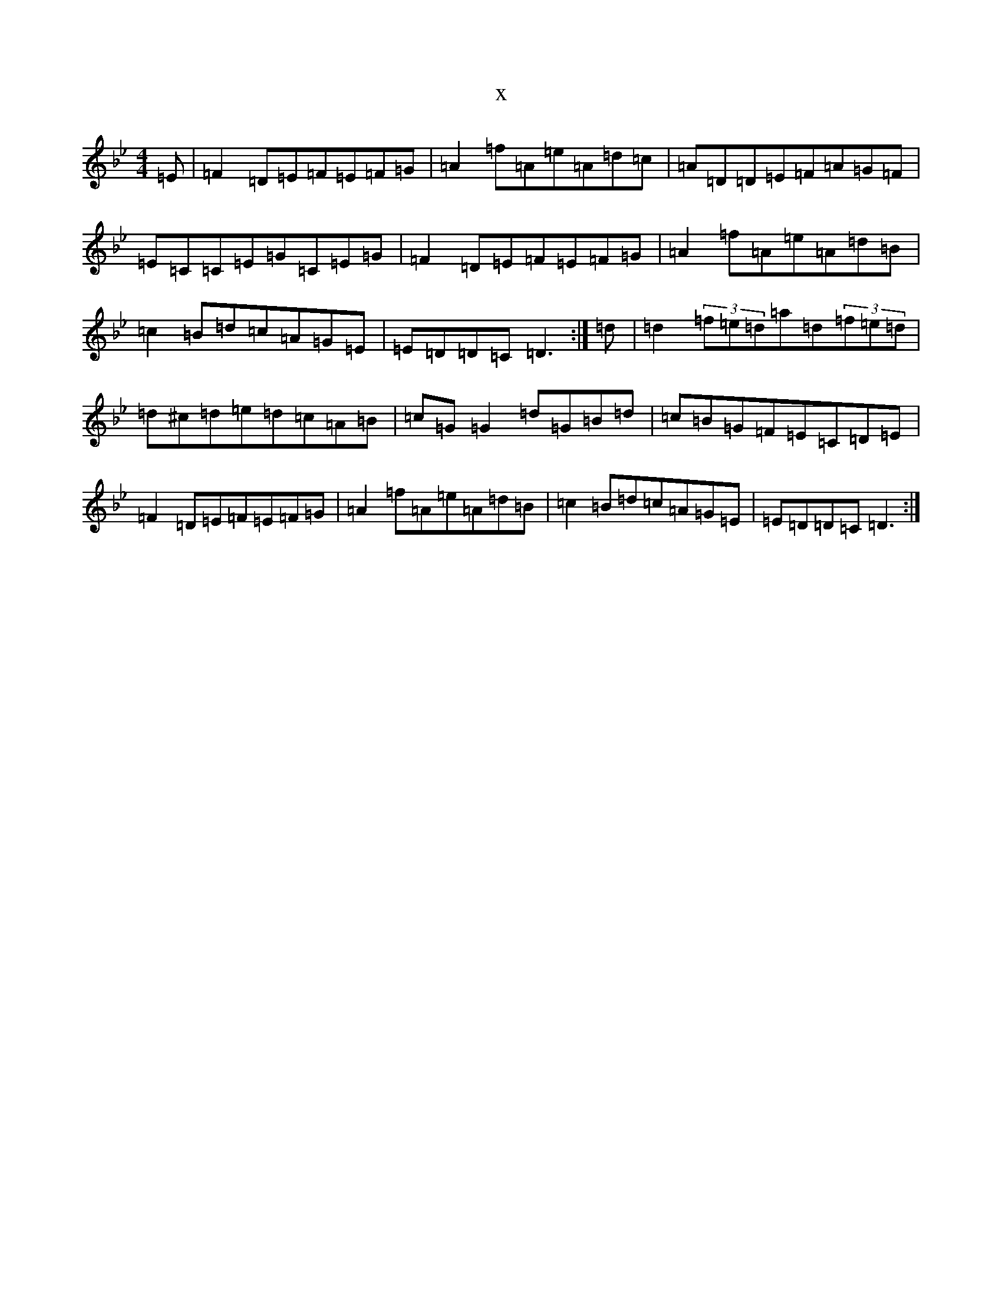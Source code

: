 X:8192
T:x
L:1/8
M:4/4
K: C Dorian
=E|=F2=D=E=F=E=F=G|=A2=f=A=e=A=d=c|=A=D=D=E=F=A=G=F|=E=C=C=E=G=C=E=G|=F2=D=E=F=E=F=G|=A2=f=A=e=A=d=B|=c2=B=d=c=A=G=E|=E=D=D=C=D3:|=d|=d2(3=f=e=d=a=d(3=f=e=d|=d^c=d=e=d=c=A=B|=c=G=G2=d=G=B=d|=c=B=G=F=E=C=D=E|=F2=D=E=F=E=F=G|=A2=f=A=e=A=d=B|=c2=B=d=c=A=G=E|=E=D=D=C=D3:|